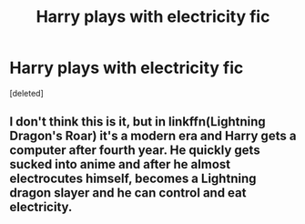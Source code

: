 #+TITLE: Harry plays with electricity fic

* Harry plays with electricity fic
:PROPERTIES:
:Score: 15
:DateUnix: 1598980612.0
:DateShort: 2020-Sep-01
:FlairText: What's That Fic?
:END:
[deleted]


** I don't think this is it, but in linkffn(Lightning Dragon's Roar) it's a modern era and Harry gets a computer after fourth year. He quickly gets sucked into anime and after he almost electrocutes himself, becomes a Lightning dragon slayer and he can control and eat electricity.
:PROPERTIES:
:Author: Ghosty_Bee
:Score: 6
:DateUnix: 1599003991.0
:DateShort: 2020-Sep-02
:END:
